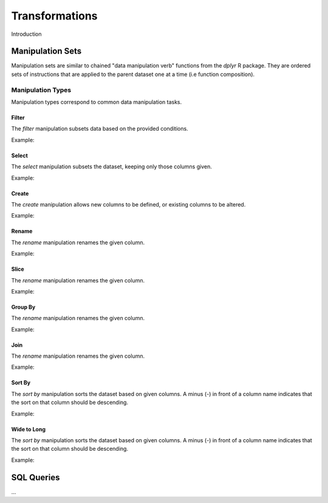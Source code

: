 ###############
Transformations
###############

Introduction


Manipulation Sets
=================

Manipulation sets are similar to chained "data manipulation verb" functions from the `dplyr` R package. They
are ordered sets of instructions that are applied to the parent dataset one at a time (i.e function composition).

Manipulation Types
------------------

Manipulation types correspond to common data manipulation tasks.

Filter
~~~~~~

The `filter` manipulation subsets data based on the provided conditions.

.. image:: images/manipulation_types/filter.png

.. function:: filter(conditions)

   Return only rows meeting given conditions

   :param conditions: One or more conditional :doc:`manipulation-expressions` separated by commas.

Example:

.. image:: images/manipulation_types/filter_ex_1.png


Select
~~~~~~

The `select` manipulation subsets the dataset, keeping only those columns given.

.. image:: images/manipulation_types/select.png

.. function:: select(columns)

   Keeps only the selected columns.

   :param columns: Comma separated list of column names.

Example:

.. image:: images/manipulation_types/select_ex_1.png

Create
~~~~~~

The `create` manipulation allows new columns to be defined, or existing columns to be altered.

.. image:: images/manipulation_types/create.png

.. function:: create(column_name, column_definition)

   Creates a new column or alters/replaces existing column.

   :param column_name: The name of the column to create/alter.
   :param column_definition: Expression definition column...

Example:

.. image:: images/manipulation_types/create_ex_1.png

Rename
~~~~~~

The `rename` manipulation renames the given column.

.. image:: images/manipulation_types/rename.png

.. function:: rename(old_column_name, new_column_name)

   :param old_column_name: The name of the existing column.
   :param new_column_name: New name of existing column.

Example:

.. image:: images/manipulation_types/rename_ex_1.png


Slice
~~~~~

The `rename` manipulation renames the given column.

.. image:: images/manipulation_types/rename.png

.. function:: rename(old_column_name, new_column_name)

   :param old_column_name: The name of the existing column.
   :param new_column_name: New name of existing column.

Example:

.. image:: images/manipulation_types/rename_ex_1.png


Group By
~~~~~~~~

The `rename` manipulation renames the given column.

.. image:: images/manipulation_types/rename.png

.. function:: rename(old_column_name, new_column_name)

   :param old_column_name: The name of the existing column.
   :param new_column_name: New name of existing column.

Example:

.. image:: images/manipulation_types/rename_ex_1.png


Join
~~~~

The `rename` manipulation renames the given column.

.. image:: images/manipulation_types/rename.png

.. function:: rename(old_column_name, new_column_name)

   :param old_column_name: The name of the existing column.
   :param new_column_name: New name of existing column.

Example:

.. image:: images/manipulation_types/rename_ex_1.png


Sort By
~~~~~~~

The `sort by` manipulation sorts the dataset based on given columns. A minus (`-`) in front of a column name indicates
that the sort on that column should be descending.

.. image:: images/manipulation_types/sort.png

.. function:: sort_by(columns)

   :param columns: A comma separated list of column names.

Example:

.. image:: images/manipulation_types/sort_ex_1.png


Wide to Long
~~~~~~~~~~~~

The `sort by` manipulation sorts the dataset based on given columns. A minus (`-`) in front of a column name indicates
that the sort on that column should be descending.

.. image:: images/manipulation_types/sort.png

.. function:: sort_by(columns)

   :param columns: A comma separated list of column names.

Example:

.. image:: images/manipulation_types/sort_ex_1.png


SQL Queries
===========




...

